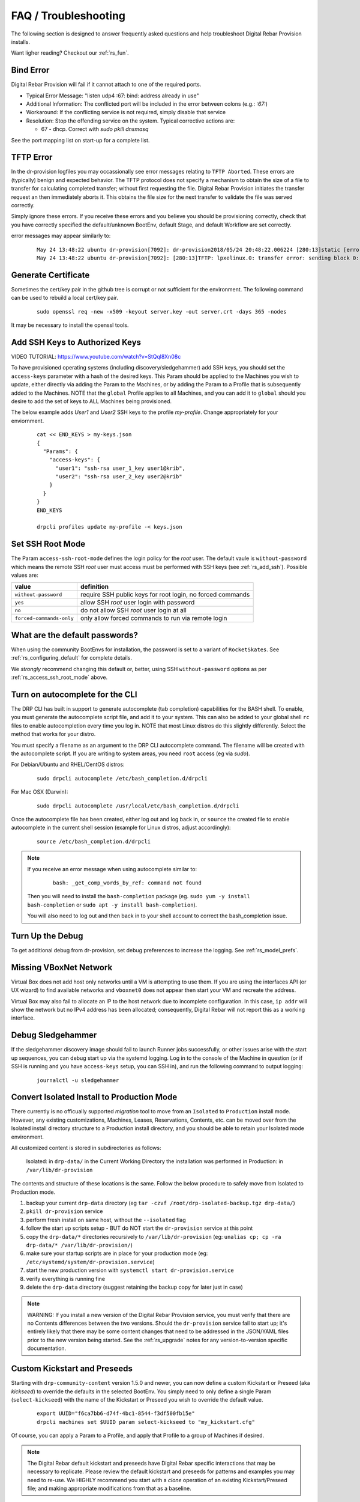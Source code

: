 .. Copyright (c) 2017 RackN Inc.
.. Licensed under the Apache License, Version 2.0 (the "License");
.. Digital Rebar Provision documentation under Digital Rebar master license
.. index::
  pair: Digital Rebar Provision; FAQ
  pair: Digital Rebar Provision; Troubleshooting

.. _rs_faq:

FAQ / Troubleshooting
~~~~~~~~~~~~~~~~~~~~~

The following section is designed to answer frequently asked questions and help troubleshoot Digital Rebar Provision installs.

Want ligher reading?  Checkout our :ref:`rs_fun`.

.. _rs_bind_error:

Bind Error
----------

Digital Rebar Provision will fail if it cannot attach to one of the required ports.

* Typical Error Message: "listen udp4 :67: bind: address already in use"
* Additional Information: The conflicted port will be included in the error between colons (e.g.: `:67:`)
* Workaround: If the conflicting service is not required, simply disable that service
* Resolution: Stop the offending service on the system.  Typical corrective actions are:

  * 67 - dhcp.  Correct with `sudo pkill dnsmasq`

See the port mapping list on start-up for a complete list.

.. _rs_tftp_error:

TFTP Error 
----------

In the dr-provision logfiles you may occassionally see error messages relating to ``TFTP Aborted``.  These
errors are (typically) benign and expected behavior.  The TFTP protocol does not specify a mechanism to 
obtain the size of a file to transfer for calculating completed transfer; without first requesting the file.
Digital Rebar Provision initiates the transfer request an then immediately aborts it.  This obtains the
file size for the next transfer to validate the file was served correctly.  

Simply ignore these errors.  If you receive these errors and you believe you should be provisioning correctly,
check that you have correctly specified the default/unknown BootEnv, default Stage, and default Workflow 
are set correctly. 

error messages may appear similarly to: 

  ::

    May 24 13:48:22 ubuntu dr-provision[7092]: dr-provision2018/05/24 20:48:22.006224 [280:13]static [error]: /home/travis/gopath/src/github.com/digitalrebar/provision/midlayer/tftp.go:82
    May 24 13:48:22 ubuntu dr-provision[7092]: [280:13]TFTP: lpxelinux.0: transfer error: sending block 0: code=0, error: TFTP Aborted


.. _rs_gen_cert:

Generate Certificate
--------------------

Sometimes the cert/key pair in the github tree is corrupt or not sufficient for the environment.  The following command can be used to rebuild a local cert/key pair.

  ::

    sudo openssl req -new -x509 -keyout server.key -out server.crt -days 365 -nodes

It may be necessary to install the openssl tools.

.. _rs_add_ssh:

Add SSH Keys to Authorized Keys
-------------------------------

VIDEO TUTORIAL: https://www.youtube.com/watch?v=StQql8Xn08c

To have provisioned operating systems (including discovery/sledgehammer) add SSH keys, you should set the ``access-keys`` parameter with a hash of the desired keys.  This Param should be applied to the Machines you wish to update, either directly via adding the Param to the Machines, or by adding the Param to a Profile that is subsequently added to the Machines.  NOTE that the ``global`` Profile applies to all Machines, and you can add it to ``global`` should you desire to add the set of keys to ALL Machines being provisioned.

The below example adds *User1* and *User2* SSH keys to the profile *my-profile*.  Change appropriately for your enviornment.

  ::

    cat << END_KEYS > my-keys.json
    {
      "Params": {
        "access-keys": {
          "user1": "ssh-rsa user_1_key user1@krib",
          "user2": "ssh-rsa user_2_key user2@krib"
        }
      }
    }
    END_KEYS

    drpcli profiles update my-profile -< keys.json

.. _rs_access_ssh_root_mode:

Set SSH Root Mode
-----------------

The Param ``access-ssh-root-mode`` defines the login policy for the *root* user.  The default vaule is ``without-password`` which means the remote SSH *root* user must access must be performed with SSH keys (see :ref:`rs_add_ssh`).  Possible values are:

========================  ==========================================================
value                     definition
========================  ==========================================================
``without-password``      require SSH public keys for root login, no forced commands
``yes``                   allow SSH *root* user login with password
``no``                    do not allow SSH *root* user login at all
``forced-commands-only``  only allow forced commands to run via remote login
========================  ==========================================================

.. _rs_default_password:

What are the default passwords?
-------------------------------

When using the community BootEnvs for installation, the password is set to a variant of ``RocketSkates``.  See :ref:`rs_configuring_default` for complete details.

We *strongly* recommend changing this default or, better, using SSH ``without-password`` options as per :ref:`rs_access_ssh_root_mode` above.

.. _rs_autocomplete:

Turn on autocomplete for the CLI
--------------------------------

The DRP CLI has built in support to generate autocomplete (tab completion) capabilities for the BASH shell.  To enable, you must generate the autocomplete script file, and add it to your system.  This can also be added to your global shell ``rc`` files to enable autocompletion every time you log in.  NOTE that most Linux distros do this slightly differently.  Select the method that works for your distro.

You must specify a filename as an argument to the DRP CLI autocomplete command.  The filename will be created with the autocomplete script.  If you are writing to system areas, you need ``root`` access (eg via `sudo`).

For Debian/Ubuntu and RHEL/CentOS distros:
  ::

    sudo drpcli autocomplete /etc/bash_completion.d/drpcli

For Mac OSX (Darwin):
  ::

    sudo drpcli autocomplete /usr/local/etc/bash_completion.d/drpcli

Once the autocomplete file has been created, either log out and log back in, or ``source`` the created file to enable autocomplete in the current shell session (example for Linux distros, adjust accordingly):
  ::

    source /etc/bash_completion.d/drpcli

.. note:: If you receive an error message when using autocomplete similar to:
    ::

      bash: _get_comp_words_by_ref: command not found 

  Then you will need to install the ``bash-completion`` package (eg. ``sudo yum -y install bash-completion`` or ``sudo apt -y install bash-completion``).

  You will also need to log out and then back in to your shell account to correct the bash_completion issue. 


.. _rs_more_debug:

Turn Up the Debug
-----------------

To get additional debug from dr-provision, set debug preferences to increase the logging.  See :ref:`rs_model_prefs`.

.. _rs_vboxnet:

Missing VBoxNet Network
-----------------------

Virtual Box does not add host only networks until a VM is attempting to use them.  If you are using the interfaces API (or UX wizard) to find available networks and ``vboxnet0`` does not appear then start your VM and recreate the address.

Virtual Box may also fail to allocate an IP to the host network due to incomplete configuration.  In this case, ``ip addr`` will show the network but no IPv4 address has been allocated; consequently, Digital Rebar will not report this as a working interface.

.. _rs_debug_sledgehammer:

Debug Sledgehammer
------------------

If the sledgehammer discovery image should fail to launch Runner jobs successfully, or other issues arise with the start up sequences, you can debug start up via the systemd logging.  Log in to the console of the Machine in question (or if SSH is running and you have ``access-keys`` setup, you can SSH in), and run the following command to output logging:
  ::

      journalctl -u sledgehammer


.. _rs_convert_to_production_mode:

Convert Isolated Install to Production Mode
-------------------------------------------

There currently is no officually supported *migration* tool to move from an ``Isolated`` to ``Production`` install mode.  However, any existing customizations, Machines, Leases, Reservations, Contents, etc. can be moved over from the Isolated install directory structure to a Production install directory, and you should be able to retain your Isolated mode environment.

All customized content is stored in subdirectories as follows:

  Isolated: in ``drp-data/`` in the Current Working Directory the installation was performed in
  Production:  in ``/var/lib/dr-provision``

The contents and structure of these locations is the same.  Follow the below procedure to safely move from Isolated to Production mode.

#. backup your current ``drp-data`` directory (eg ``tar -czvf /root/drp-isolated-backup.tgz drp-data/``)
#. ``pkill dr-provision`` service
#. perform fresh install on same host, without the ``--isolated`` flag
#. follow the start up scripts setup - BUT do NOT start the ``dr-provision`` service at this point
#.  copy the ``drp-data/*`` directories recursively to ``/var/lib/dr-provision`` (eg: ``unalias cp; cp -ra drp-data/* /var/lib/dr-provision/``)
#. make sure your startup scripts are in place for your production mode (eg: ``/etc/systemd/system/dr-provision.service``)
#. start the new production version with  ``systemctl start dr-provision.service``
#. verify everything is running fine
#. delete the ``drp-data`` directory (suggest retaining the backup copy for later just in case)

.. note::  WARNING:  If you install a new version of the Digital Rebar Provision service, you must verify that there are no Contents differences between the two versions.  Should the ``dr-provision`` service fail to start up; it's entirely likely that there may be some content changes that need to be addressed in the JSON/YAML files prior to the new version being started.  See the :ref:`rs_upgrade` notes for any version-to-version specific documentation.


.. _rs_kickseed:

Custom Kickstart and Preseeds
-----------------------------

Starting with ``drp-community-content`` version 1.5.0 and newer, you can now define a custom Kickstart or Preseed (aka *kickseed*) to override the defaults in the selected BootEnv.  You simply need to only define a single Param (``select-kickseed``) with the name of the Kickstart or Preseed you wish to override the default value.
  ::

    export UUID="f6ca7bb6-d74f-4bc1-8544-f3df500fb15e"
    drpcli machines set $UUID param select-kickseed to "my_kickstart.cfg"

Of course, you can apply a Param to a Profile, and apply that Profile to a group of Machines if desired.

.. note:: The Digital Rebar default kickstart and preseeds have Digital Rebar specific interactions that may be necessary to replicate.  Please review the default kickstart and preseeds for patterns and examples you may need to re-use.   We HIGHLY recommend you start with a `clone` operation of an existing Kickstart/Preseed file; and making appropriate modifications from that as a baseline.


.. _rs_download_rackn_content:

Download RackN Content via Command Line
---------------------------------------

If you need to download RackN content requiring authentication, you can do this via the command line by adding Auth Token to the download URL.  Your Auth Token is your RackN UserID (UUID) found after logging in to the `RackN Portal User Management panel <https://portal.rackn.io/#/user/>`_.

Here is an example download using our Auth Token, and using the Catalog to locate the correct download URL based on our DRP Endpoint OS and Architecture:
  ::

      # Set our RACKN_AUTH token to our UUID
      export RACKN_AUTH="?username=<rackn_username_uuid>"

      # set our DRP OS and ARCH type
      export DRP_ARCH="amd64"
      export DRP_OS="linux"

      # set our catalog location
      PACKET_URL="https://qww9e4paf1.execute-api.us-west-2.amazonaws.com/main/catalog/plugins/packet-ipmi${RACKN_AUTH}"

      # obtain our parts for the final plugin download
      PART=`curl -sfSL $PACKET_URL | jq -r ".$DRP_ARCH.$DRP_OS"`
      BASE=`curl -sfSL $PACKET_URL | jq -r '.base'`

      # download the plugin - AWS cares about extra slashes ... blech
      curl -s ${BASE}${PART}${RACKN_AUTH} -o drp-plugin-packet-ipmi


.. _rs_update_content_command_line:

Update Community Content via Command Line
-----------------------------------------

Here's a brief example of how to upgrade the Community Content installed in a DRP Endpoint using the command line.  Please note that some RackN specific content requires authentication to download, while community content does not.   See :ref:`rs_download_rackn_content` for additional steps with RackN content.

Perform the following steps to obtain new content.

View our currently installed Content version:
  ::

    $ drpcli contents show drp-community-content | jq .meta.Version
      "v1.4.0-0-ec1a3fa94e41a2d6a83fe8e6c9c0e99c5a039f79"

Get our new version (in this example, explicitly set version to ``v1.5.0``.  However, you may also specify ``stable``, or ``tip``, and do not require specific version numbers for those.
  ::

    export VER="v1.5.0"
    curl -sfL -o drp-cc.yaml https://github.com/digitalrebar/provision-content/releases/download/${VER}/drp-community-content.yaml

It is suggested that you view this file and ensure it contains the content/changes you are expecting.

Now update the content.

.. note:: Content that is marked *writable* (field ``"ReadOnly": false``) may need to be destroyed, and recreated if it's currently in use on other objects.  For *read only* content you can safely update the content.

  ::

    $ drpcli contents update drp-community-content -< drp-cc.yaml
      {
        "Counts": {
          "bootenvs": 7,
          "params": 18,
          "profiles": 1,
          "stages": 13,
          "tasks": 7,
          "templates": 15
      <...snip...>

Now verify that our installed content matches the new vesion we expected ...
  ::

    $ drpcli contents show drp-community-content | jq .meta.Version
      "v1.5.0-0-13f1aff688b53d5dfdab9a1a0c1098bd3c6dc76c"


.. _rs_nested_templates:

Nested Templates (or "Sub-templates")
-------------------------------------

The Golang templating language does not provide a call-out to include another template.  However, at RackN, we've added the ability to include *nested templates* (sometimes referred to as *sub-templates*).  In any content piece that is valid to use the templating capabilities, simply use the following Template construct to refer to another     template.  The template referred to will be expanded inline in the calling template.  The nested template example below calls the template named (oddly enough) *nested.     tmpl*.
  ::

    {{template "nested.tmpl" .}}

    # or alternatively:

    {{$templateName := (printf "part-seed-%s.tmpl" (.Param "part-scheme")) -}}
    {{.CallTemplate $templateName .}}

The ``template`` construct is a text string that refers to a given template name which exists already.

The ``CallTemplate`` construct can be a variable or expression that evaluates to a string.


.. _rs_change_machine_name:

Change a Machines Name
----------------------
If you wish to update/change a Machine Name, you can do:
  ::

    export UUID="abcd-efgh-ijkl-mnop-qrst"
    drpcli machines update $UUID '{ "Name": "foobar" }'

.. note:: Note that you can NOT use the ``drpcli machines set ...`` construct as it only sets Param values.  The Machines name is a Field, not a Parameter.  This will NOT work: ``drpcli machines set $UUID param Name to foobar``.

.. _rs_reservation_set_hostname:

Set `hostname` in a DHCP Reservation
------------------------------------

If you create a DHCP Reservation for a system (or convert an active Lease to Reservation), you can also set the Hostname for the Machine.  If you are pre-creating Reservations, this will allow you to have a pre-set hostname when the Machine first comes up.  Additionally, if you create/destroy your machine objects, but would like a hostname to persist with the Machine Reservation when the machine returns, you can do this. 

.. note:: The UX version (at least as of v1.2.1 and older) does not support setting DHCP options to the Reservation.  You will have to perform these actions using either the CLI or API.  The CLI method is outlined below.

This procedure assumes you have a Reservation created already, and we are going to update the existing Reservation.  You can combine this procedure with creating a new Reservation, but only if you perform the operation via the CLI or API.

  ::

    # show the current Reservation:
    drpcli reservations show 192.168.8.100

    # create a Hostname specification in the DHCP Options section of the reservation:
    drpcli reservations update 192.168.8.100 '{ "Options": [ { "Code": 12, "Value": "pxe-client-8-100" } ] }'

In the above exmaple, we are assuming our DHCP Reservation is for a Reservation identified by the IP Address ``192.168.8.100``, and that we are setting the hostname (DHCP Option 12) to ``pxe-client-8-100``.


.. _rs_uefi_boot_option:

UEFI Boot Support - Option 67
-----------------------------
Starting with v3.7.1 and newer, a DHCP Subnet specification will try to automatically determine the correct values for the ``next-server`` and *DHCP Option 67* values.  In most cases, you shouldn't need to change this.  Older versions of DRP may need the ``next-boot`` and/or the *DHCP Option 67* values set to work correctly.  This is especially true of Virtualbox environments prior to v3.7.1.  You will need to force the *DHCP Option 67* to ``lpxelinux.0``.

The DHCP service in Digital Rebar Provision can support fairly complex boot file service.  You can use advanced logic to ensure you send the right PXE boot file to a client, based on Legacy BIOS boot mode, or UEFI boot mode.  Note that UEFI boot mode can vary dramatically in implementations, and some (sadly; extensive) testing may be necessary to get it to work for your system.  We have several reports of field deployments with various UEFI implementations working with the new v3.7.0 and newer "magic" Option 67 values.

Here is an example of an advanced Option 67 parameter for a DHCP Subnet specification:

  ::

    {{if (eq (index . 77) "iPXE") }}default.ipxe{{else if (eq (index . 93) "0")}}lpxelinux.0{{else}}bootx64.efi{{end}}

If you run in to issues with UEFI boot support - please do NOT hesitate to contact us on the `Slack Channel <https://www.rackn.com/support/slack>`_ as we may have updated info to help you with UEFI boot support.

An example of adding this to your Subnet specification might look something like:
  ::

    # assumes your subnet name is "eth1" - change it to match your Subnet name:
    # you may need to delete the existing value if there is one, first, by doing:
    # drpcli subnets set eth1 option 67 to null # The setting to null is not needed with v3.7.1 and beyond.
    drpcli subnets set eth1 option 67 to '{{if (eq (index . 77) "iPXE") }}default.ipxe{{else if (eq (index . 93) "0")}}lpxelinux.0{{else}}bootx64.efi{{end}}'

.. _rs_lpxelinux_no_such_file:

lpxelinux.0 error: no such file or directory
--------------------------------------------

After TFTPing lpxelinux.0, logs (or network packet traces) may show an error similar to:
  ::

    477    0.378296662    10.10.20.76    10.10.31.96    TFTP    159    Error Code, Code: 
    File not found, Message: open /var/lib/dr-provision/tftpboot/pxelinux.cfg/16089a59-9abd-48c2-850a-2ac3bc134935: no such file or directory``

This is expected behavior that is standard PXE *waterfall* searching for a valid filename to boot from.  For full reference, please see the `syslinux <http://www.syslinux.org/>`_ reference documentation, at:

    http://www.syslinux.org/wiki/index.php?title=PXELINUX#Configuration

The expected behavior is for a client to attempt to download files in the following order:

    #. client id (DRP does not use this option, which is what generates the error)
    #. mac address (in the form of ``01-88-99-aa-bb-cc-dd``)
    #. ip  address in uppercase Hexadecimal format, stepping through IP, subnet, and classful boundaries
    #. fall back to the default defined file

Due to this behavior, filenames will be specified that do not exist, and the error message related to that probe request is a normal message.  This is NOT an indicator that provisioning is broken in your environment.

.. _rs_render_kickstart_preseed:

Render a Kickstart or Preseed
-----------------------------

Kickstart and Preseed files only created by request and are not stored on a filesystem that is viewable.  They are dynamically generated on the fly, and served from the virtual Filesystem space of the Digital Rebar HTTP server (on port 8091 by default).  However, it is possible to render a kickstart or preseed to evaluate how it is going to operate, or troubleshoot issues with your config files.

When a machine is in provisioning status, you can view the dynamically generated preseed or kickstart from the TFTP server (or via the HTTP gateway).  Provisioning status means the Machine has been plaed in to an installable BootEnv via a Stage.  If (for exaxmple) placed in to ``centos-7-install`` Stage, the ``compute.ks`` can be rendered for the machine.  Or, if placed in to ``ubuntu-16.04-install`` Stage, the ``seed`` can be rendered for the machine.

Get the Machine ID, then use the following constructed URL:
  ::

    MID="7f65279a-7e5c-4e69-af40-dd01af4c5667"
    DRP="10.10.10.10"
    TYPE="seed"   # seed for ubuntu, or compute.ks for centos

    http://${DRP}:8091/machines/${MID}/${TYPE}


Example URLs:

  ubuntu/debian:
    http://10.10.10.10:8091/machines/7f65279a-7e5c-4e69-af40-dd01af4c5667/seed

  centos/redhat:
    http://10.10.10.10:8091/machines/7f65279a-7e5c-4e69-af40-dd01af4c5667/compute.ks

.. note:: A simple trick ... you can create a non-existent Machine, and place that machine in different BootEnvs to render provisioning files for testing purposes.  For example, put the non-existent Machine in the ``centos-7-install`` Stage, then render the ``compute.ks`` kickstart URL above.

.. _rs_ubuntu_local_repo:

Booting Ubunutu Without External Access
---------------------------------------

Default Ubuntu ISOs will attempt to check internet repositories, this can cause problems during provisioning if your environment does not have outbound access.  Adding ``default_route=true`` to the boot parameters and including a DNS server on the local subnet in DHCP seems to correct the problem.

.. _rs_kubernetes_dashboard:

Kubernetes Dashboard
--------------------

For :ref:`rs_krib`, the ``admin.conf`` files is saved into the ``krib/cluster-admin-conf`` profile parameter and can be downloaded after installation is complete.  Using this file ``kubectl --kubeconfig=admin.conf`` allows autheticated access to the cluster.  Please see the KRIB documentation for more details.

For other deployments such as Ansible Kubespray or the Kubeadm deployments of Kubernetes are all maintained by the respective Kubernetes communities.  Digital Rebar simply implements a basic version of those configurations.  Access to the Kubernetes Dashboard is often changing, and being updated by the community.  Please check with the respective communities about how to correctly access the Dashboard.

Some things to note in general: 

  * Access is restricted; as well it should
  * You must configure/enable access to the Dashboard
  * Our implmentations usually have a mechanism configured, but this changes over time
  
Some things that have worked in the past:

  * ``kubectl proxy`` - enabled Proxy access to the Kubernetes Master to get to the Dashboard
  * try stopping the Proxy container, and running ``kubectl proxy --address 0.0.0.0 --accept-hosts '.*'``
     * carefully consider this implication - you are enable access from all hosts !!! 
  * any other solutions, please let us know... we'll add them here 


.. _rs_expand_templates:

Expand Templates from Failed Job
--------------------------------

If you have a task/template that has failed, once it's been run by the Job system, you can collect the rendered template.  The rendered template will be in JSON format, so it may be hard to parse.   

  ::

    # set Endpoint and User/Pass appropriately for your environment
    export RS_ENDPOINT="https://127.0.0.1:8092"
    export RS_KEY="rocketskates:r0cketsk8ts"

    # get your Job ID from the failed job, and set accordingly:
    JOBID="abcdefghijklmnopqrstuvwxyz"
    curl -k -u $RS_KEY $RS_ENDPOINT/api/v3/jobs/$JOBID/actions > $JOBID.json

    # optional - if you have the remarshal tools installed:
    json2yaml $JOBID.json > $JOBID.yaml


.. _rs_jq_examples:

JQ Usage Examples
-----------------

JQ Raw Mode
===========

Raw JSON output is usefull when passing the results of one ``jq`` command in to another for scripted interaction.  Be sure to specify "Raw" mode in this case - to prevent colorization and extraneous quotes being wrapped around Key/Value data output.
  ::

      <some command> | jq -r ...

.. _rs_filter_gohai:

Filter Out gohai-inventory
==========================

The ``gohai-inventory`` module is extremely useful for providing Machine classification information for use by other stages or tasks.  However, it is very long and causes a lot of content to be output to the console when listing Machine information.  Using a simple ``jq`` filter, you can delete the ``gohai-inventory`` content from the output display.

Note that since the Param name is ``gohai-inventory``, we have to provide some quoting of the Param name, since the dash (``-``) has special meaning in JSON parsing.
  ::

    drpcli machines list | jq 'del(.[].Params."gohai-inventory")'

Subsequently, if you are listing an individual Machine, then you can also filter it's ``gohai-inventory`` output as well, with:
  ::

    drpcli machines show <UUID> | jq 'del(.Params."gohai-inventory")'

List BootEnv Names
==================

Get list of bootenvs available in the installed content, by name:
  ::

    drpcli bootenvs list | jq '.[].Name'


Reformat Output With Specific Keys
==================================

Get list of machines, output "Name:Uuid" pairs from the the JSON output:
  ::

    drpcli machines list | jq -r '.[] | "\(.Name):\(.Uuid)"'

Output is printed as follows:
  ::

    machine1:05abe5dc-637a-4952-a1be-5ec85ba00686
    machine2:0d8b7684-9d0e-4c3e-9f89-eded02357521

You can modify the output separator (colon in this example) to suit your needs.


Extract Specific Key From Output
================================

``jq`` can also pull out only specific Keys from the JSON input.  Here is an example to get ISO File name for a bootenv:
  ::

    drpcli contents show os-discovery | jq '.sections.bootenvs.discovery.OS.IsoFile'


Display Job Logs for Specific Machine
=====================================

The Job Logs provide a lot of information about the provisioning process of your DRP Endpoint.  However, you often only want to see Job Logs for a specific Machine to evaluate provisioning status.  To get specific Jobs from the job list - based on Machine UUID, do:
  ::

    export UUID=`abcd-efgh-ijkl-mnop-qrps"
    drpcli jobs list | jq ".[] | select(.Machine==\"$UUID\")"

List Machines with a Given Profile Added to Them
================================================

Starting sometime after v3.9.0 the API will allow you to filter Machines that have a given ``Profile`` applied to them.  If you don't have this version, you can use ``jq`` to list all Machines with a specified ``Profile`` by using the following construct:
  ::

    # set the PROFILE variable to the name you want to match
    export PROFILE=foobar
    drpcli machines list | jq -r ".[] | select(.Profiles[] == \"$PROFILE\") | \"\(.Name)\""

In this case, we simply list the output of the Machines ``Name``.  You can change the final ``\(.Name)`` to any valid JSON key(s) on the Machine Object.

